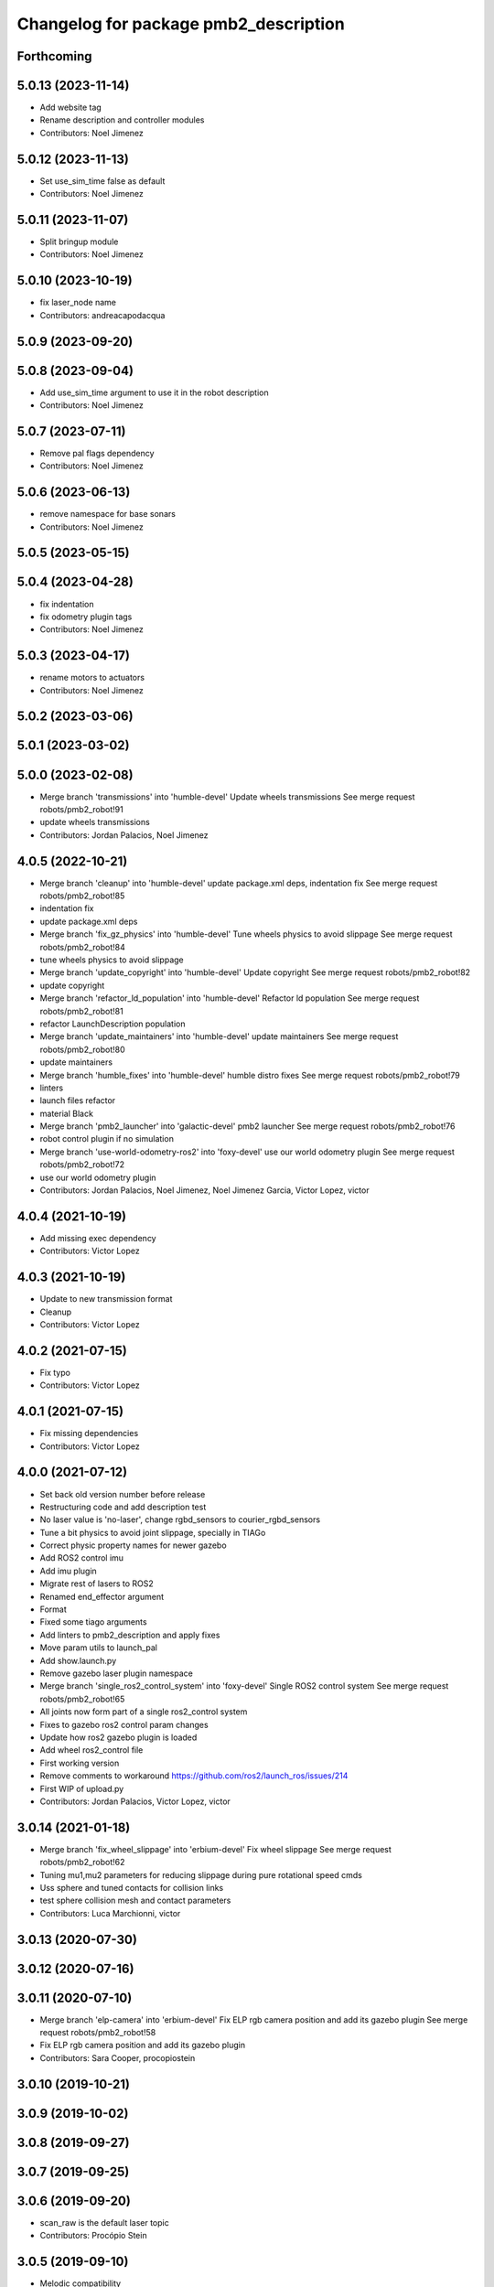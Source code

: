 ^^^^^^^^^^^^^^^^^^^^^^^^^^^^^^^^^^^^^^
Changelog for package pmb2_description
^^^^^^^^^^^^^^^^^^^^^^^^^^^^^^^^^^^^^^

Forthcoming
-----------

5.0.13 (2023-11-14)
-------------------
* Add website tag
* Rename description and controller modules
* Contributors: Noel Jimenez

5.0.12 (2023-11-13)
-------------------
* Set use_sim_time false as default
* Contributors: Noel Jimenez

5.0.11 (2023-11-07)
-------------------
* Split bringup module
* Contributors: Noel Jimenez

5.0.10 (2023-10-19)
-------------------
* fix laser_node name
* Contributors: andreacapodacqua

5.0.9 (2023-09-20)
------------------

5.0.8 (2023-09-04)
------------------
* Add use_sim_time argument to use it in the robot description
* Contributors: Noel Jimenez

5.0.7 (2023-07-11)
------------------
* Remove pal flags dependency
* Contributors: Noel Jimenez

5.0.6 (2023-06-13)
------------------
* remove namespace for base sonars
* Contributors: Noel Jimenez

5.0.5 (2023-05-15)
------------------

5.0.4 (2023-04-28)
------------------
* fix indentation
* fix odometry plugin tags
* Contributors: Noel Jimenez

5.0.3 (2023-04-17)
------------------
* rename motors to actuators
* Contributors: Noel Jimenez

5.0.2 (2023-03-06)
------------------

5.0.1 (2023-03-02)
------------------

5.0.0 (2023-02-08)
------------------
* Merge branch 'transmissions' into 'humble-devel'
  Update wheels transmissions
  See merge request robots/pmb2_robot!91
* update wheels transmissions
* Contributors: Jordan Palacios, Noel Jimenez

4.0.5 (2022-10-21)
------------------
* Merge branch 'cleanup' into 'humble-devel'
  update package.xml deps, indentation fix
  See merge request robots/pmb2_robot!85
* indentation fix
* update package.xml deps
* Merge branch 'fix_gz_physics' into 'humble-devel'
  Tune wheels physics to avoid slippage
  See merge request robots/pmb2_robot!84
* tune wheels physics to avoid slippage
* Merge branch 'update_copyright' into 'humble-devel'
  Update copyright
  See merge request robots/pmb2_robot!82
* update copyright
* Merge branch 'refactor_ld_population' into 'humble-devel'
  Refactor ld population
  See merge request robots/pmb2_robot!81
* refactor LaunchDescription population
* Merge branch 'update_maintainers' into 'humble-devel'
  update maintainers
  See merge request robots/pmb2_robot!80
* update maintainers
* Merge branch 'humble_fixes' into 'humble-devel'
  humble distro fixes
  See merge request robots/pmb2_robot!79
* linters
* launch files refactor
* material Black
* Merge branch 'pmb2_launcher' into 'galactic-devel'
  pmb2 launcher
  See merge request robots/pmb2_robot!76
* robot control plugin if no simulation
* Merge branch 'use-world-odometry-ros2' into 'foxy-devel'
  use our world odometry plugin
  See merge request robots/pmb2_robot!72
* use our world odometry plugin
* Contributors: Jordan Palacios, Noel Jimenez, Noel Jimenez Garcia, Victor Lopez, victor

4.0.4 (2021-10-19)
------------------
* Add missing exec dependency
* Contributors: Victor Lopez

4.0.3 (2021-10-19)
------------------
* Update to new transmission format
* Cleanup
* Contributors: Victor Lopez

4.0.2 (2021-07-15)
------------------
* Fix typo
* Contributors: Victor Lopez

4.0.1 (2021-07-15)
------------------
* Fix missing dependencies
* Contributors: Victor Lopez

4.0.0 (2021-07-12)
------------------
* Set back old version number before release
* Restructuring code and add description test
* No laser value is 'no-laser', change rgbd_sensors to courier_rgbd_sensors
* Tune a bit physics to avoid joint slippage, specially in TIAGo
* Correct physic property names for newer gazebo
* Add ROS2 control imu
* Add imu plugin
* Migrate rest of lasers to ROS2
* Renamed end_effector argument
* Format
* Fixed some tiago arguments
* Add linters to pmb2_description and apply fixes
* Move param utils to launch_pal
* Add show.launch.py
* Remove gazebo laser plugin namespace
* Merge branch 'single_ros2_control_system' into 'foxy-devel'
  Single ROS2 control system
  See merge request robots/pmb2_robot!65
* All joints now form part of a single ros2_control system
* Fixes to gazebo ros2 control param changes
* Update how ros2 gazebo plugin is loaded
* Add wheel ros2_control file
* First working version
* Remove comments to workaround https://github.com/ros2/launch_ros/issues/214
* First WIP of upload.py
* Contributors: Jordan Palacios, Victor Lopez, victor

3.0.14 (2021-01-18)
-------------------
* Merge branch 'fix_wheel_slippage' into 'erbium-devel'
  Fix wheel slippage
  See merge request robots/pmb2_robot!62
* Tuning mu1,mu2 parameters for reducing slippage during pure rotational speed cmds
* Uss sphere and tuned contacts for collision links
* test sphere collision mesh and contact parameters
* Contributors: Luca Marchionni, victor

3.0.13 (2020-07-30)
-------------------

3.0.12 (2020-07-16)
-------------------

3.0.11 (2020-07-10)
-------------------
* Merge branch 'elp-camera' into 'erbium-devel'
  Fix ELP rgb camera position and add its gazebo plugin
  See merge request robots/pmb2_robot!58
* Fix ELP rgb camera position and add its gazebo plugin
* Contributors: Sara Cooper, procopiostein

3.0.10 (2019-10-21)
-------------------

3.0.9 (2019-10-02)
------------------

3.0.8 (2019-09-27)
------------------

3.0.7 (2019-09-25)
------------------

3.0.6 (2019-09-20)
------------------
* scan_raw is the default laser topic
* Contributors: Procópio Stein

3.0.5 (2019-09-10)
------------------
* Melodic compatibility
* Contributors: Victor Lopez

3.0.4 (2019-07-17)
------------------
* Merge branch 'multi_pmb2' into 'erbium-devel'
  Changes for multi pmb2 simulation
  See merge request robots/pmb2_robot!44
* Changes for multi pmb2 simulation
* Contributors: Adria Roig, Victor Lopez

3.0.3 (2019-04-09)
------------------
* Merge branch 'enable_sonars' into 'erbium-devel'
  Add sonars argument to base_sensors
  See merge request robots/pmb2_robot!42
* Added sonars argument to base_sensors
* Contributors: Jordan Palacios, Victor Lopez

3.0.2 (2019-01-31)
------------------
* Merge branch 'fix-inertia' into 'erbium-devel'
  Fix inertial parameters of the caster wheels
  See merge request robots/pmb2_robot!41
* Fix inertial parameters of the caster wheels
  Also added friction and damping to improve behavior
* Contributors: Victor Lopez

3.0.1 (2018-12-20)
------------------
* Fix tests
* Contributors: Victor Lopez

3.0.0 (2018-12-19)
------------------
* Merge branch 'specifics-refactor' into 'erbium-devel'
  Remove upload_pmb2.launch
  See merge request robots/pmb2_robot!40
* Add rgbd sensors
* Change robot parameter name
* Parametrize urdf
* Remove upload_pmb2.launch
* Contributors: Victor Lopez

2.0.8 (2018-11-27)
------------------
* Merge branch 'remove-caster-friction' into 'erbium-devel'
  Remove caster friction so it doesn't push base around
  See merge request robots/pmb2_robot!34
* Remove caster friction so it doesn't push base around
* Contributors: Victor Lopez

2.0.7 (2018-07-30)
------------------
* Merge branch 'fix-xacro-warnings' into 'erbium-devel'
  prepend missing 'xacro' tag
  See merge request robots/pmb2_robot!33
* prepend missing 'xacro' tag
* Merge branch 'fix-warning-typo' into 'erbium-devel'
  fix typo
  See merge request robots/pmb2_robot!32
* fix typo
* Contributors: Hilario Tome, Jordi Pages, Victor Lopez

2.0.6 (2018-04-27)
------------------
* Merge branch 'fix_tf_depth_sensor' into 'erbium-devel'
  fixed the frame wrongly removed previously
  See merge request robots/pmb2_robot!31
* removed rgb frames that are not present in this sensor
* fixed the frame wrongly removed previously
* Contributors: Andrei Pasnicenco, Hilario Tome, Procópio Stein

2.0.5 (2018-04-17)
------------------
* Merge branch 'fix-tests-broken-due-to-stl' into 'erbium-devel'
  Revert "fixed warning when loading stl file"
  See merge request robots/pmb2_robot!29
* Revert "fixed warning when loading stl file"
  This reverts commit 49e84804a24372815b2b500159369f1d63d02857.
* Contributors: Hilario Tome, Procópio Stein

2.0.4 (2018-04-17)
------------------

2.0.3 (2018-04-17)
------------------
* Merge branch 'test-branch' into 'erbium-devel'
  Test branch
  See merge request robots/pmb2_robot!27
* Merge branch 'fix-stl' into test-branch
* Merge remote-tracking branch 'origin/fix_xacro_warning' into test-branch
* fixed warning when loading stl file
* fix missing xacro namespace
* Merge remote-tracking branch 'origin/fixing_sim' into test-branch
* Merge remote-tracking branch 'origin/deprecate_upload_pmb2' into test-branch
* Merge remote-tracking branch 'origin/fix_xacro_warning' into test-branch
* updated urdf file to get correct mesh and remove rgb related info
* added structure sensor mesh
* deprecate upload_pmb2
* normalize xmlns across xacro files
* fix xacro warning
  deprecated: xacro tags should be prepended with 'xacro' xml namespace.
  Use the following script to fix incorrect usage:
  find . -iname "*.xacro" | xargs sed -i 's#<\([/]\?\)\(if\|unless\|include\|arg\|property\|macro\|insert_block\)#<\1xacro:\2#g'
* rm usuless caster 1 collision mesh
* fix casters
* Contributors: Jeremie Deray, Procópio Stein

2.0.2 (2018-04-13)
------------------
* reduced sonars max range to avoid noise
* Contributors: Procópio Stein

2.0.1 (2018-03-29)
------------------
* delete transmission for passive joints
* Contributors: Andrei Pasnicenco

2.0.0 (2018-03-26)
------------------
* Merge branch 'collision_fix' into 'erbium-devel'
  caster wheels and base collision
  See merge request robots/pmb2_robot!19
* gtests passed on the flat surface
* linear move test passed
* revert testing torque value
* transmission caster
* sufficient for tests
* fix castor joints transmission
* rotate and climb with a virtual suspension system and use caster wheels
* virtual suspension and rolling caster wheels
* high-res mesh of the base for visual geometry
* Friction coeffs adjusted
* caster wheels and base collision
  Note: Frictin coeffs mu1, mu2 in caster.gazebo.xacro can me adjusted to make robot stopping immideately
* Contributors: Andrei Pasnicenco, Victor Lopez

1.1.14 (2018-01-30)
-------------------
* Merge branch 'test_urdf' into 'dubnium-devel'
  Add URDF tests
  See merge request robots/pmb2_robot!17
* Remove exec dependencies for pal_gazebo_plugins
* Add URDF tests
* Contributors: Adria Roig, Adrià Roig, davidfernandez

1.1.13 (2017-09-27)
-------------------
* renamed depth sensor
* add rgbd related files and config to description
* Contributors: Procópio Stein

1.1.12 (2017-06-30)
-------------------

1.1.11 (2017-06-30)
-------------------

1.1.10 (2017-06-29)
-------------------

1.1.9 (2017-06-28)
------------------
* upgraded packages format, maintainers and license
* Contributors: Procópio Stein

1.1.8 (2017-04-11)
------------------

1.1.7 (2017-02-23)
------------------

1.1.6 (2016-11-07)
------------------
* invert sonars 1 and 3
* Contributors: Jordi Pages

1.1.5 (2016-10-24)
------------------
* Now launch files are more like those for TIAGo
* add tiago_support as maintainer
* Contributors: Jordan Palacios, Jordi Pages

1.1.4 (2016-07-04)
------------------
* corrected imu frame, z always point upwards
  this is because the imu 6050 zeros itself (at least wrt pitch)
* Contributors: Procópio Stein

1.1.3 (2016-06-15)
------------------
* update sonars min/max range
* Contributors: Jeremie Deray

1.1.2 (2016-06-03)
------------------
* sonar ID two digit
* Add imu controller to launch
* Add imu gazebo plugin config
* 1.1.1
* Update changelog
* Updated to new generic pal hardware gazebo plugin
* Simplified base collision
  Now the base_link has a mesh that touches with the ground
* Contributors: Jeremie Deray, Sam Pfeiffer

1.1.1 (2016-04-15)
------------------
* Updated to new generic pal hardware gazebo plugin
* Simplified base collision
  Now the base_link has a mesh that touches with the ground
* Contributors: Sam Pfeiffer

1.1.0 (2016-03-15)
------------------
* urdf use macro param default value
* fix urdf laser
* Contributors: Jeremie Deray

1.0.6 (2016-03-03)
------------------

1.0.5 (2016-02-09)
------------------
* update gazebo sick 561 571 with proper params
* rename base_default to base_sensors
* remove base_full.urdf.xacro
* add gazebo draft sick 561 & 571
* pmb2 desscription upload default
* rm full urdf
* base_default now holds all sensors with option
* pmb2 urdf diff Sick
* Contributors: Jeremie Deray

1.0.4 (2015-10-26)
------------------

1.0.3 (2015-10-06)
------------------

1.0.2 (2015-10-05)
------------------

1.0.1 (2015-10-01)
------------------
* 1.0.0
* Add changelog
* Add changelog
* Merging metal base branch
* urdf full calls default & add sonar/micro
* urdf default calls base & add laser
* urdf base contains basics e.g. wheels
* add full_sick urdf
* add base_default urdf
* renamed base -> base_full
* Update maintainer
* Replace caster collision with spheres, fix spinning
* Remove spanish character nonvalid to xacro
* Update placement and name of base imu
* Add collision to antenna
* Update caster locations
* Add microphone locations
* Added sonars with proper colors
* Add color to gazebo
* Add antennas
* New meshes
* Remove references to xtion
* Remove robot model scripts
* Add inertial params to main body
* Remove bumpers
* Remove rear cover
* More battery removed
* Remove charger
* Remove battery
* Remove base_rgbd
* Fix color of wheels in gazebo
* Add new cover and orange ring around body
* Contributors: Bence Magyar, Jeremie Deray, Luca Marchionni

1.0.0 (2015-09-29)
------------------
* Add changelog
* Merging metal base branch
* urdf full calls default & add sonar/micro
* urdf default calls base & add laser
* urdf base contains basics e.g. wheels
* add full_sick urdf
* add base_default urdf
* renamed base -> base_full
* Update maintainer
* Replace caster collision with spheres, fix spinning
* Remove spanish character nonvalid to xacro
* Update placement and name of base imu
* Add collision to antenna
* Update caster locations
* Add microphone locations
* Added sonars with proper colors
* Add color to gazebo
* Add antennas
* New meshes
* Remove references to xtion
* Remove robot model scripts
* Add inertial params to main body
* Remove bumpers
* Remove rear cover
* More battery removed
* Remove charger
* Remove battery
* Remove base_rgbd
* Fix color of wheels in gazebo
* Add new cover and orange ring around body
* Contributors: Bence Magyar, Jeremie Deray, Luca Marchionni

0.10.0 (2015-07-14)
-------------------

0.9.10 (2015-02-27)
-------------------
* Merge from REEM-C params
* Fix and add link names in macro
* Contributors: Bence Magyar

0.9.9 (2015-02-18)
------------------

0.9.8 (2015-02-18)
------------------
* Add inertial block to xtion pro live
* Add inertial block to range sensor
* Add conditional for base rgbd sensor
* Chop off frontal antennas
* Use ${name} for imu
* Put sonars with its rear cover
* Make rgbd camera fixed
* Add microphones
* Add bumper
* Update meshes
* Use base_footprint_link
* Update meshes
* Add comment to show Joint, Child, Parent
* Remove sensors not needed
* Use 0.27m for footprint radius
* Add kinematics and stl files (except for the base)
* Add kinematics xlsx to URDF converter/helper
* Contributors: Bence Magyar, Enrique Fernandez

0.9.7 (2015-02-02)
------------------
* Update URDF (only locations)
* Replace ant -> pmb2
* Rename files
* Contributors: Enrique Fernandez
